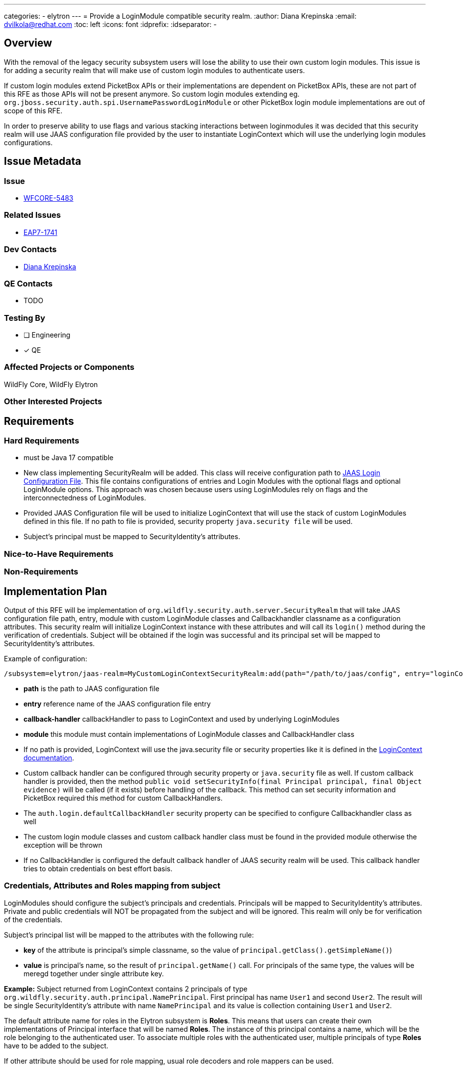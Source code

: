 ---
categories:
  - elytron
---
= Provide a LoginModule compatible security realm.
:author:            Diana Krepinska
:email:             dvilkola@redhat.com
:toc:               left
:icons:             font
:idprefix:
:idseparator:       -

== Overview

With the removal of the legacy security subsystem users will lose the ability to use their own custom login modules.
This issue is for adding a security realm that will make use of custom login modules to authenticate users.

If custom login modules extend PicketBox APIs or their implementations are dependent on PicketBox APIs, these are not part of this RFE as those APIs will not be present anymore. So custom login modules extending eg. `org.jboss.security.auth.spi.UsernamePasswordLoginModule` or other PicketBox login module implementations are out of scope of this RFE.

In order to preserve ability to use flags and various stacking interactions between loginmodules it was decided that this security realm will use JAAS configuration file provided by the user to instantiate LoginContext which will use the underlying login modules configurations.

== Issue Metadata

=== Issue

* https://issues.redhat.com/browse/WFCORE-5483[WFCORE-5483]

=== Related Issues

* https://issues.redhat.com/browse/EAP7-1741[EAP7-1741]

=== Dev Contacts

* mailto:dvilkola@redhat.com[Diana Krepinska]

=== QE Contacts

* TODO

=== Testing By
// Put an x in the relevant field to indicate if testing will be done by Engineering or QE.
// Discuss with QE during the Kickoff state to decide this
* [ ] Engineering
* [x] QE

=== Affected Projects or Components

WildFly Core, WildFly Elytron

=== Other Interested Projects


== Requirements


=== Hard Requirements

* must be Java 17 compatible
* New class implementing SecurityRealm will be added. This class will receive configuration path to https://docs.oracle.com/javase/7/docs/technotes/guides/security/jgss/tutorials/LoginConfigFile.html[JAAS Login Configuration File]. This file contains configurations of entries and Login Modules with the optional flags and optional LoginModule options. This approach was chosen because users using LoginModules rely on flags and the interconnectedness of LoginModules.
* Provided JAAS Configuration file will be used to initialize LoginContext that will use the stack of custom LoginModules defined in this file. If no path to file is provided, security property `java.security file` will be used.
* Subject's principal must be mapped to SecurityIdentity's attributes.

=== Nice-to-Have Requirements

=== Non-Requirements

== Implementation Plan

Output of this RFE will be implementation of `org.wildfly.security.auth.server.SecurityRealm` that will take JAAS configuration file path, entry, module with custom LoginModule classes and Callbackhandler classname as a configuration attributes. This security realm will initialize LoginContext instance with these attributes and will call its `login()` method during the verification of credentials. Subject will be obtained if the login was successful and its principal set will be mapped to SecurityIdentity's attributes.

Example of configuration:

```
/subsystem=elytron/jaas-realm=MyCustomLoginContextSecurityRealm:add(path="/path/to/jaas/config", entry="loginContextEntryname", module=module1, callback-handler="org.my.callback.handler")
```
 * *path* is the path to JAAS configuration file
 * *entry*              reference name of the JAAS configuration file entry
 * *callback-handler*    callbackHandler to pass to LoginContext and used by underlying LoginModules
 * *module*        this module must contain implementations of LoginModule classes and CallbackHandler class

* If no path is provided, LoginContext will use the java.security file or security properties like it is defined in the https://docs.oracle.com/javase/7/docs/technotes/guides/security/jgss/tutorials/LoginConfigFile.html[LoginContext documentation].
* Custom callback handler can be configured through security property or `java.security` file as well. If custom callback handler is provided, then the method `public void setSecurityInfo(final Principal principal, final Object evidence)` will be called  (if it exists) before handling of the callback. This method can set security information and PicketBox required this method for custom CallbackHandlers.
* The `auth.login.defaultCallbackHandler` security property can be specified to configure Callbackhandler class as well
* The custom login module classes and custom callback handler class must be found in the provided module otherwise the exception will be thrown
* If no CallbackHandler is configured the default callback handler of JAAS security realm will be used. This callback handler tries to obtain credentials on best effort basis.

=== Credentials, Attributes and Roles mapping from subject

LoginModules should configure the subject's principals and credentials. Principals will be mapped to SecurityIdentity's attributes. Private and public credentials will NOT be propagated from the subject and will be ignored. This realm will only be for verification of the credentials.

Subject's principal list will be mapped to the attributes with the following rule:

 * *key* of the attribute is principal's simple classname, so the value of `principal.getClass().getSimpleName()`)
  * *value* is principal's name, so the result of `principal.getName()` call. For principals of the same type, the values will be meregd together under single attribute key.

**Example:** Subject returned from LoginContext contains 2 principals of type `org.wildfly.security.auth.principal.NamePrincipal`. First principal has name `User1` and second `User2`. The result will be single SecurityIdentity's attribute with name `NamePrincipal` and its value is collection containing `User1` and `User2`.

The default attribute name for roles in the Elytron subsystem is *Roles*. This means that users can create their own implementations of Principal interface that will be named *Roles*. The instance of this principal contains a name, which will be the role belonging to the authenticated user. To associate multiple roles with the authenticated user, multiple principals of type *Roles* have to be added to the subject.

If other attribute should be used for role mapping, usual role decoders and role mappers can be used.

It is not needed to specify which principal is the main caller principal. This is because the principal of the resulting SecurityIdentity will be the Principal passed in to the realm during the request for authentication.

== Test Plan

Funcional and unit tests will be added to wildfly-elytron and wildfly-core repositories.

== Community Documentation

Community documentation will be placed in WildFly repository. Documentation must be enhanced to specify new resource and also how the attributes and roles are mapped from the subject returned by the LoginContext.
